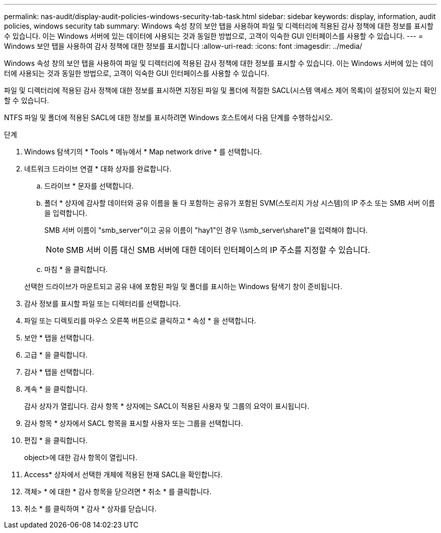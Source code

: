 ---
permalink: nas-audit/display-audit-policies-windows-security-tab-task.html 
sidebar: sidebar 
keywords: display, information, audit policies, windows security tab 
summary: Windows 속성 창의 보안 탭을 사용하여 파일 및 디렉터리에 적용된 감사 정책에 대한 정보를 표시할 수 있습니다. 이는 Windows 서버에 있는 데이터에 사용되는 것과 동일한 방법으로, 고객이 익숙한 GUI 인터페이스를 사용할 수 있습니다. 
---
= Windows 보안 탭을 사용하여 감사 정책에 대한 정보를 표시합니다
:allow-uri-read: 
:icons: font
:imagesdir: ../media/


[role="lead"]
Windows 속성 창의 보안 탭을 사용하여 파일 및 디렉터리에 적용된 감사 정책에 대한 정보를 표시할 수 있습니다. 이는 Windows 서버에 있는 데이터에 사용되는 것과 동일한 방법으로, 고객이 익숙한 GUI 인터페이스를 사용할 수 있습니다.

파일 및 디렉터리에 적용된 감사 정책에 대한 정보를 표시하면 지정된 파일 및 폴더에 적절한 SACL(시스템 액세스 제어 목록)이 설정되어 있는지 확인할 수 있습니다.

NTFS 파일 및 폴더에 적용된 SACL에 대한 정보를 표시하려면 Windows 호스트에서 다음 단계를 수행하십시오.

.단계
. Windows 탐색기의 * Tools * 메뉴에서 * Map network drive * 를 선택합니다.
. 네트워크 드라이브 연결 * 대화 상자를 완료합니다.
+
.. 드라이브 * 문자를 선택합니다.
.. 폴더 * 상자에 감사할 데이터와 공유 이름을 둘 다 포함하는 공유가 포함된 SVM(스토리지 가상 시스템)의 IP 주소 또는 SMB 서버 이름을 입력합니다.
+
SMB 서버 이름이 "smb_server"이고 공유 이름이 "hay1"인 경우 \\smb_server\share1"을 입력해야 합니다.

+
[NOTE]
====
SMB 서버 이름 대신 SMB 서버에 대한 데이터 인터페이스의 IP 주소를 지정할 수 있습니다.

====
.. 마침 * 을 클릭합니다.


+
선택한 드라이브가 마운트되고 공유 내에 포함된 파일 및 폴더를 표시하는 Windows 탐색기 창이 준비됩니다.

. 감사 정보를 표시할 파일 또는 디렉터리를 선택합니다.
. 파일 또는 디렉토리를 마우스 오른쪽 버튼으로 클릭하고 * 속성 * 을 선택합니다.
. 보안 * 탭을 선택합니다.
. 고급 * 을 클릭합니다.
. 감사 * 탭을 선택합니다.
. 계속 * 을 클릭합니다.
+
감사 상자가 열립니다. 감사 항목 * 상자에는 SACL이 적용된 사용자 및 그룹의 요약이 표시됩니다.

. 감사 항목 * 상자에서 SACL 항목을 표시할 사용자 또는 그룹을 선택합니다.
. 편집 * 을 클릭합니다.
+
object>에 대한 감사 항목이 열립니다.

. Access* 상자에서 선택한 개체에 적용된 현재 SACL을 확인합니다.
. 객체> * 에 대한 * 감사 항목을 닫으려면 * 취소 * 를 클릭합니다.
. 취소 * 를 클릭하여 * 감사 * 상자를 닫습니다.

